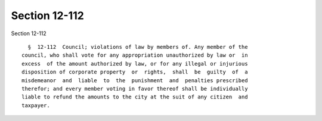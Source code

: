 Section 12-112
==============

Section 12-112 ::    
        
     
        §  12-112  Council; violations of law by members of. Any member of the
      council, who shall vote for any appropriation unauthorized by law or  in
      excess  of the amount authorized by law, or for any illegal or injurious
      disposition of corporate property  or  rights,  shall  be  guilty  of  a
      misdemeanor  and  liable  to  the  punishment  and  penalties prescribed
      therefor; and every member voting in favor thereof shall be individually
      liable to refund the amounts to the city at the suit of any citizen  and
      taxpayer.
    
    
    
    
    
    
    